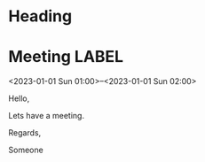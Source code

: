 * Heading

* Meeting                                                                :LABEL:
 <2023-01-01 Sun 01:00>--<2023-01-01 Sun 02:00>
 :PROPERTIES:
 :UID: 123
 :CALENDAR: outlook
 :LOCATION: Somewhere
 :ORGANIZER: Someone (someone@outlook.com)
 :ATTENDEES: test@test.com, test2@test.com
 :URL: www.test.com
 :END:
 Hello,

 Lets have a meeting.

 Regards,


 Someone


